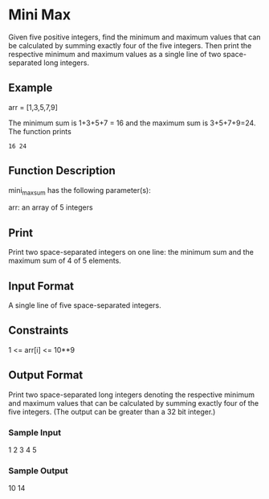 * Mini Max

Given five positive integers, find the minimum and maximum values that can be calculated by summing exactly four of the five integers. Then print the respective minimum and maximum values as a single line of two space-separated long integers.

** Example
arr = [1,3,5,7,9]

The minimum sum is 1+3+5+7 = 16  and the maximum sum is 3+5+7+9=24. The function prints

#+BEGIN_SRC
16 24
#+END_SRC

** Function Description

mini_max_sum has the following parameter(s):

arr: an array of 5 integers

** Print

Print two space-separated integers on one line: the minimum sum and the maximum sum of 4 of 5 elements.

** Input Format

A single line of five space-separated integers.

** Constraints

1 <= arr[i] <= 10**9

** Output Format

Print two space-separated long integers denoting the respective minimum and maximum values that can be calculated by summing exactly four of the five integers. (The output can be greater than a 32 bit integer.)

*** Sample Input

1 2 3 4 5

*** Sample Output

10 14
